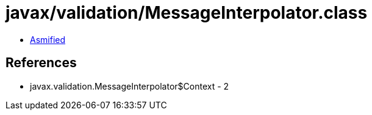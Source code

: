 = javax/validation/MessageInterpolator.class

 - link:MessageInterpolator-asmified.java[Asmified]

== References

 - javax.validation.MessageInterpolator$Context - 2
